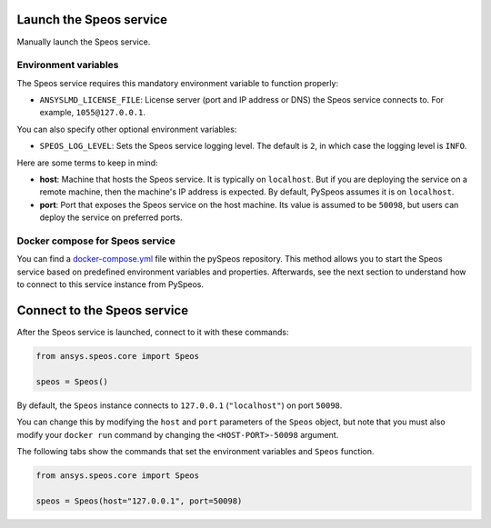 Launch the Speos service
------------------------

Manually launch the Speos service.

Environment variables
^^^^^^^^^^^^^^^^^^^^^

The Speos service requires this mandatory environment variable to function properly:

* ``ANSYSLMD_LICENSE_FILE``: License server (port and IP address or DNS) the Speos service connects to.
  For example, ``1055@127.0.0.1``.

You can also specify other optional environment variables:

* ``SPEOS_LOG_LEVEL``: Sets the Speos service logging level. The default is ``2``, in which case
  the logging level is ``INFO``.

Here are some terms to keep in mind:

* **host**: Machine that hosts the Speos service. It is typically on ``localhost``.
  But if you are deploying the service on a remote machine, then the machine's IP address is expected.
  By default, PySpeos assumes it is on ``localhost``.

* **port**: Port that exposes the Speos service on the host machine. Its
  value is assumed to be ``50098``, but users can deploy the service on preferred ports.


Docker compose for Speos service
^^^^^^^^^^^^^^^^^^^^^^^^^^^^^^^^

You can find a `docker-compose.yml <https://github.com/ansys-internal/pyspeos/blob/main/docker-compose.yml>`_ file within the pySpeos
repository. This method allows you to start the Speos service based on predefined environment variables and properties.
Afterwards, see the next section to understand how to connect to this service instance from PySpeos.

.. tab-set::

    .. tab-item:: Linux/Mac

        .. code-block:: bash

            export LICENSE_SERVER="1055@XXX.XXX.XXX.XXX"
            docker-compose -f <path to docker-compose.yml> up -d

    .. tab-item:: Powershell

        .. code-block:: pwsh

            $env:LICENSE_SERVER="1055@XXX.XXX.XXX.XXX"
            docker-compose -f <path to docker-compose.yml> up -d

    .. tab-item:: Windows CMD

        .. code-block:: bash

            set LICENSE_SERVER="1055@XXX.XXX.XXX.XXX"
            docker-compose -f <path to docker-compose.yml> up -d

Connect to the Speos service
----------------------------

After the Speos service is launched, connect to it with these commands:

.. code:: python

   from ansys.speos.core import Speos

   speos = Speos()

By default, the ``Speos`` instance connects to ``127.0.0.1`` (``"localhost"``) on
port ``50098``.

You can change this by modifying the ``host`` and ``port``
parameters of the ``Speos`` object, but note that you must also modify
your ``docker run`` command by changing the ``<HOST-PORT>-50098`` argument.

The following tabs show the commands that set the environment variables and ``Speos``
function.

.. code:: python

    from ansys.speos.core import Speos

    speos = Speos(host="127.0.0.1", port=50098)